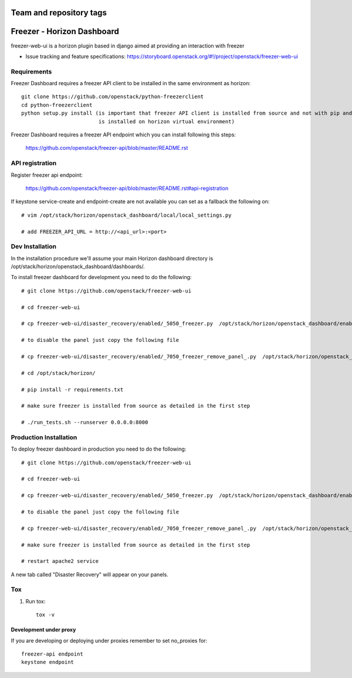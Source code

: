 ========================
Team and repository tags
========================

.. image:: https://governance.openstack.org/tc/badges/freezer-web-ui.svg
    :target: https://governance.openstack.org/tc/reference/tags/index.html

.. Change things from this point on

===========================
Freezer - Horizon Dashboard
===========================

freezer-web-ui is a horizon plugin based in django aimed at providing an interaction
with freezer

* Issue tracking and feature specifications: https://storyboard.openstack.org/#!/project/openstack/freezer-web-ui

Requirements
============

Freezer Dashboard requires a freezer API client to be installed in the same environment as horizon::

    git clone https://github.com/openstack/python-freezerclient
    cd python-freezerclient
    python setup.py install (is important that freezer API client is installed from source and not with pip and
                             is installed on horizon virtual environment)

Freezer Dashboard requires a freezer API endpoint which you can install following this steps:

    `https://github.com/openstack/freezer-api/blob/master/README.rst
    <https://github.com/openstack/freezer-api/blob/master/README.rst>`_

API registration
================

Register freezer api endpoint:

    `https://github.com/openstack/freezer-api/blob/master/README.rst#api-registration
    <https://github.com/openstack/freezer-api/blob/master/README.rst#api-registration>`_

If keystone service-create and endpoint-create are not available you can set as a fallback the following on::

    # vim /opt/stack/horizon/openstack_dashboard/local/local_settings.py

    # add FREEZER_API_URL = http://<api_url>:<port>


Dev Installation
================

In the installation procedure we'll assume your main Horizon dashboard
directory is /opt/stack/horizon/openstack_dashboard/dashboards/.


To install freezer dashboard for development you need to do the following::

    # git clone https://github.com/openstack/freezer-web-ui

    # cd freezer-web-ui

    # cp freezer-web-ui/disaster_recovery/enabled/_5050_freezer.py  /opt/stack/horizon/openstack_dashboard/enabled/_5050_freezer.py

    # to disable the panel just copy the following file

    # cp freezer-web-ui/disaster_recovery/enabled/_7050_freezer_remove_panel_.py  /opt/stack/horizon/openstack_dashboard/enabled/_7050_freezer_remove_panel_.py

    # cd /opt/stack/horizon/

    # pip install -r requirements.txt

    # make sure freezer is installed from source as detailed in the first step

    # ./run_tests.sh --runserver 0.0.0.0:8000

Production Installation
=======================

To deploy freezer dashboard in production you need to do the following::

    # git clone https://github.com/openstack/freezer-web-ui

    # cd freezer-web-ui

    # cp freezer-web-ui/disaster_recovery/enabled/_5050_freezer.py  /opt/stack/horizon/openstack_dashboard/enabled/_5050_freezer.py

    # to disable the panel just copy the following file

    # cp freezer-web-ui/disaster_recovery/enabled/_7050_freezer_remove_panel_.py  /opt/stack/horizon/openstack_dashboard/enabled/_7050_freezer_remove_panel_.py

    # make sure freezer is installed from source as detailed in the first step

    # restart apache2 service


A new tab called "Disaster Recovery" will appear on your panels.


Tox
===

1. Run tox::

    tox -v


Development under proxy
_______________________

If you are developing or deploying under proxies remember to set no_proxies for::

    freezer-api endpoint
    keystone endpoint
